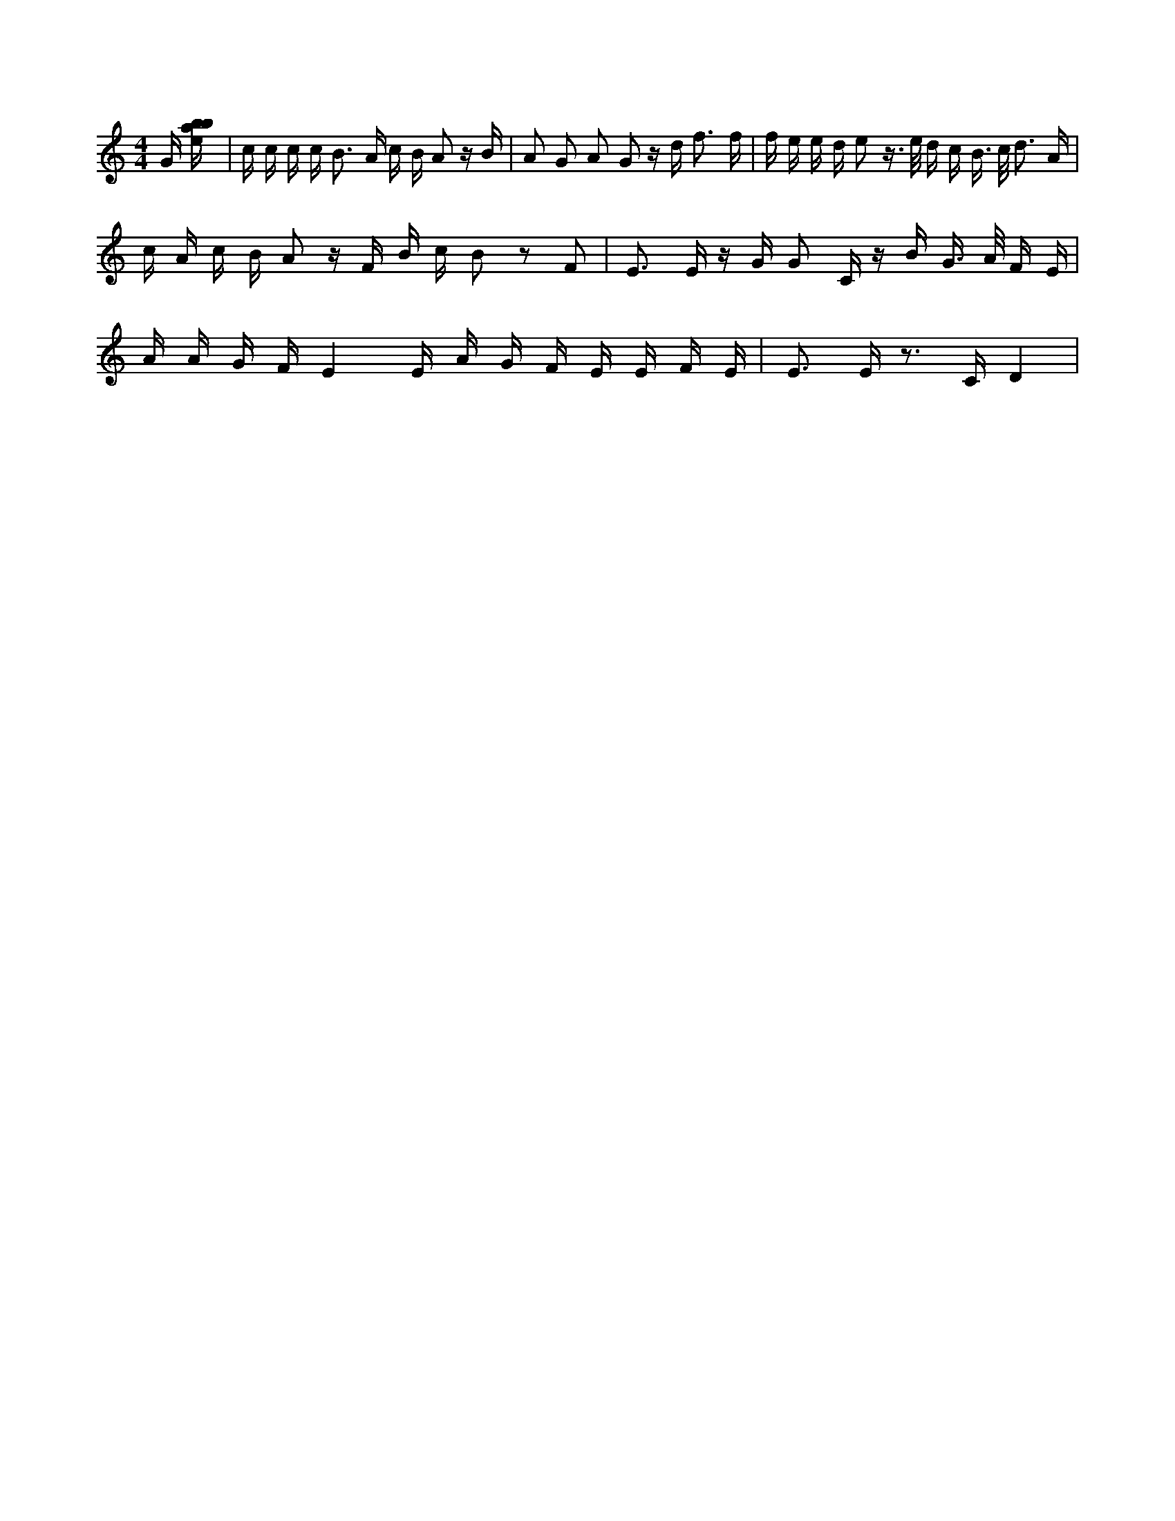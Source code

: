 X:986
L:1/16
M:4/4
K:Cclef
G [ebab] | c c c c2 < B2 A c B A2 z B | A2 G2 A2 G2 z d2 < f2 f | f e e d e2 z > e d c B > c d3 A | c A c B A2 z F B c B2 z2 F2 | E2 > E2 z G G2 C z B G > A F E | A A G F E4 E A G F E E F E | E2 > E2 z2 > C2 D4 |
